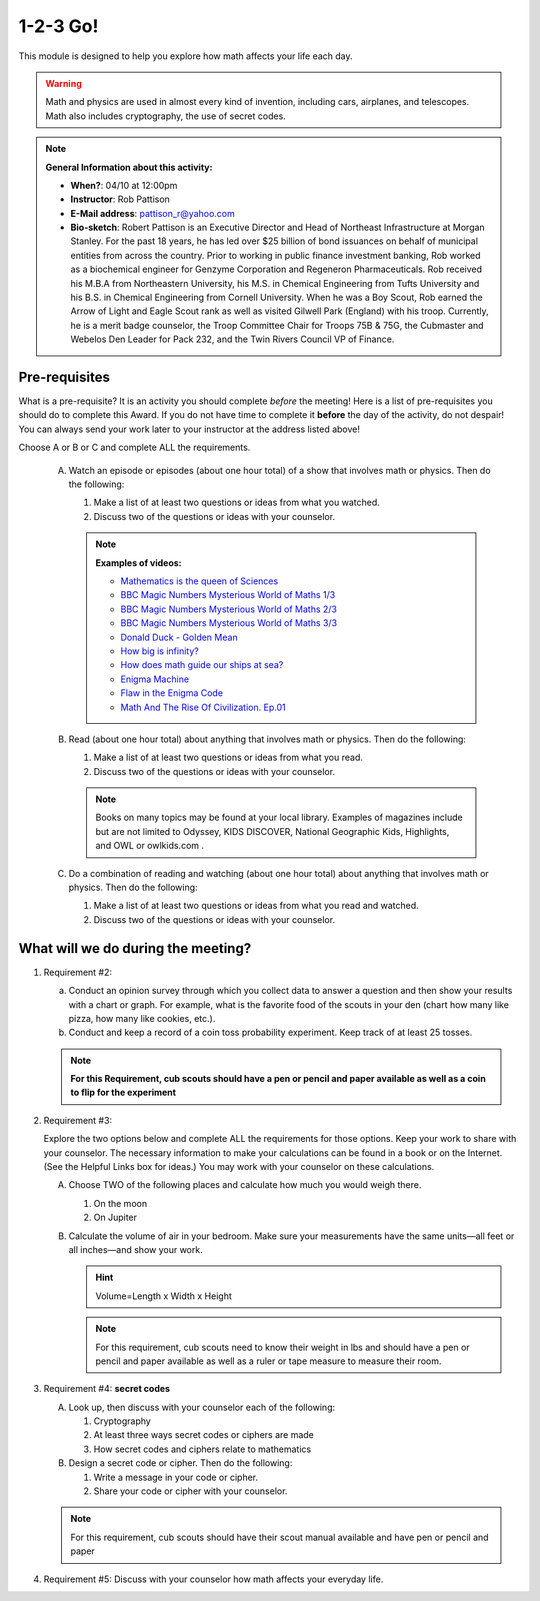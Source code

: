 .. _onetwo:
     
1-2-3 Go!
+++++++++

This module is designed to help you explore how math affects your life each day.

.. warning::

   Math and physics are used in almost every kind of invention, including cars, airplanes, and telescopes. Math also includes cryptography, the use of secret codes.

.. note::
   **General Information about this activity:**

   * **When?**: 04/10 at 12:00pm
   * **Instructor**: Rob Pattison
   * **E-Mail address**: pattison_r@yahoo.com
   * **Bio-sketch**: Robert Pattison is an Executive Director and Head of Northeast Infrastructure at Morgan Stanley.  For the past 18 years, he has led over $25 billion of bond issuances on behalf of municipal entities from across the country.  Prior to working in public finance investment banking, Rob worked as a biochemical engineer for Genzyme Corporation and Regeneron Pharmaceuticals.  Rob received his M.B.A from Northeastern University, his M.S. in Chemical Engineering from Tufts University and his B.S. in Chemical Engineering from Cornell University.  When he was a Boy Scout, Rob earned the Arrow of Light and Eagle Scout rank as well as visited Gilwell Park (England) with his troop.  Currently, he is a merit badge counselor, the Troop Committee Chair for Troops 75B & 75G, the Cubmaster and Webelos Den Leader for Pack 232, and the Twin Rivers Council VP of Finance.


Pre-requisites
--------------

What is a pre-requisite? It is an activity you should complete *before* the meeting! Here is a list of pre-requisites you should do to complete this Award. If you do not have time to complete it **before** the day of the activity, do not despair! You can always send your work later to your instructor at the address listed above!

Choose A or B or C and complete ALL the requirements.

   A. Watch an episode or episodes (about one hour total) of a show that involves math or physics. Then do the following:

      1. Make a list of at least two questions or ideas from what you watched.
      2. Discuss two of the questions or ideas with your counselor.

      .. note::

	 **Examples of videos:**

	 * `Mathematics is the queen of Sciences <https://www.youtube.com/watch?v=8mve0UoSxTo&list=PL5VZkYoAHtSRFvEORmBWCT-sUlY0JxEgQ&index=1>`__
	 * `BBC Magic Numbers Mysterious World of Maths 1/3 <https://www.youtube.com/watch?v=cyvDG8qjt-M&list=PL5VZkYoAHtSRFvEORmBWCT-sUlY0JxEgQ&index=2>`__
	 * `BBC Magic Numbers Mysterious World of Maths 2/3 <https://www.youtube.com/watch?v=R6Qty8tAnVI&list=PL5VZkYoAHtSRFvEORmBWCT-sUlY0JxEgQ&index=3>`__
	 * `BBC Magic Numbers Mysterious World of Maths 3/3 <https://www.youtube.com/watch?v=TKKUZoqSTxw&list=PL5VZkYoAHtSRFvEORmBWCT-sUlY0JxEgQ&index=4>`__
	 * `Donald Duck - Golden Mean <https://www.youtube.com/watch?v=fwYfuJfIgaw&list=PL5VZkYoAHtSRFvEORmBWCT-sUlY0JxEgQ&index=5>`__
	 * `How big is infinity? <https://www.youtube.com/watch?v=UPA3bwVVzGI&list=PL5VZkYoAHtSRFvEORmBWCT-sUlY0JxEgQ&index=6>`__
	 * `How does math guide our ships at sea? <https://www.youtube.com/watch?v=AGCUm_jWtt4&list=PL5VZkYoAHtSRFvEORmBWCT-sUlY0JxEgQ&index=7>`__
	 * `Enigma Machine <https://www.youtube.com/watch?v=G2_Q9FoD-oQ&list=PL5VZkYoAHtSRFvEORmBWCT-sUlY0JxEgQ&index=8>`__
	 * `Flaw in the Enigma Code <https://www.youtube.com/watch?v=V4V2bpZlqx8&list=PL5VZkYoAHtSRFvEORmBWCT-sUlY0JxEgQ&index=9>`__
	 * `Math And The Rise Of Civilization. Ep.01 <https://www.youtube.com/watch?v=DVngFvtZwAU&list=PL5VZkYoAHtSRFvEORmBWCT-sUlY0JxEgQ&index=10>`__

   B. Read (about one hour total) about anything that involves math or physics. Then do the following:

      1. Make a list of at least two questions or ideas from what you read.
      2. Discuss two of the questions or ideas with your counselor.

      .. note::
	 
	 Books on many topics may be found at your local library. Examples of magazines include but are not limited to Odyssey, KIDS DISCOVER, National Geographic Kids, Highlights, and OWL or owlkids.com .

   C. Do a combination of reading and watching (about one hour total) about anything that involves math or physics. Then do the following:

      1. Make a list of at least two questions or ideas from what you read and watched.
      2. Discuss two of the questions or ideas with your counselor.



What will we do during the meeting?
-----------------------------------

1. Requirement #2: 

   (a) Conduct an opinion survey through which you collect data to answer a question and then show your results with a chart or graph. For example, what is the favorite food of the scouts in your den (chart how many like pizza, how many like cookies, etc.).
   (b) Conduct and keep a record of a coin toss probability experiment. Keep track of at least 25 tosses.

   .. note:: 

      **For this Requirement, cub scouts should have a pen or pencil and paper available as well as a coin to flip for the experiment**
 

2. Requirement #3:

   Explore the two options below and complete ALL the requirements for those options. Keep your work to share with your counselor. The necessary information to make your calculations can be found in a book or on the Internet. (See the Helpful Links box for ideas.) You may work with your counselor on these calculations.

   A. Choose TWO of the following places and calculate how much you would weigh there.

      1. On the moon
      2. On Jupiter

   B. Calculate the volume of air in your bedroom. Make sure your measurements have the same units—all feet or all inches—and show your work.

      .. hint::

	 Volume=Length x Width x Height


      .. note::

	 For this requirement, cub scouts need to know their weight in lbs and should have a pen or pencil and paper available as well as a ruler or tape measure to measure their room.

3. Requirement #4: **secret codes**

   A. Look up, then discuss with your counselor each of the following:

      1. Cryptography
      2. At least three ways secret codes or ciphers are made
      3. How secret codes and ciphers relate to mathematics

   B. Design a secret code or cipher. Then do the following:

      1. Write a message in your code or cipher.
      2. Share your code or cipher with your counselor.

   .. note::
      
	 For this requirement, cub scouts should have their scout manual available and have pen or pencil and paper  
 

4. Requirement #5: Discuss with your counselor how math affects your everyday life.
